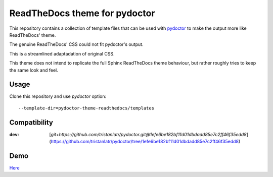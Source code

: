 ReadTheDocs theme for pydoctor
==============================

This repository contains a collection of template files that can 
be used with `pydoctor <https://github.com/twisted/pydoctor>`_ 
to make the output more like ReadTheDocs' theme.

The genuine ReadTheDocs' CSS could not fit pydoctor's output. 

This is a streamlined adaptadation of original CSS. 

This theme does not intend to replicate the full Sphinx ReadTheDocs theme behaviour, 
but rather roughly tries to keep the same look and feel.

Usage 
-----

Clone this repository and use `pydoctor` option::

    --template-dir=pydoctor-theme-readthedocs/templates

Compatibility
-------------

:dev: [`git+https://github.com/tristanlatr/pydoctor.git@1efe6be182bf11d01dbdadd85e7c2ff46f35edd8`](https://github.com/tristanlatr/pydoctor/tree/1efe6be182bf11d01dbdadd85e7c2ff46f35edd8)

Demo
----

`Here <https://tristanlatr.github.io/pydoctor-theme-readthedocs/index.html>`_
